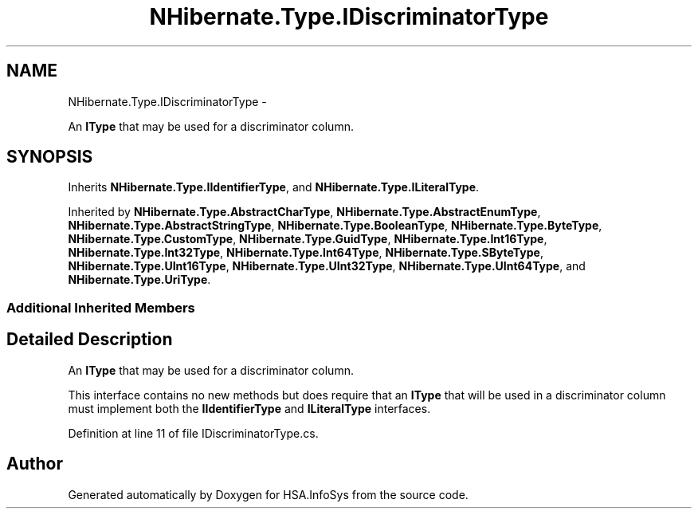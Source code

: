 .TH "NHibernate.Type.IDiscriminatorType" 3 "Fri Jul 5 2013" "Version 1.0" "HSA.InfoSys" \" -*- nroff -*-
.ad l
.nh
.SH NAME
NHibernate.Type.IDiscriminatorType \- 
.PP
An \fBIType\fP that may be used for a discriminator column\&.  

.SH SYNOPSIS
.br
.PP
.PP
Inherits \fBNHibernate\&.Type\&.IIdentifierType\fP, and \fBNHibernate\&.Type\&.ILiteralType\fP\&.
.PP
Inherited by \fBNHibernate\&.Type\&.AbstractCharType\fP, \fBNHibernate\&.Type\&.AbstractEnumType\fP, \fBNHibernate\&.Type\&.AbstractStringType\fP, \fBNHibernate\&.Type\&.BooleanType\fP, \fBNHibernate\&.Type\&.ByteType\fP, \fBNHibernate\&.Type\&.CustomType\fP, \fBNHibernate\&.Type\&.GuidType\fP, \fBNHibernate\&.Type\&.Int16Type\fP, \fBNHibernate\&.Type\&.Int32Type\fP, \fBNHibernate\&.Type\&.Int64Type\fP, \fBNHibernate\&.Type\&.SByteType\fP, \fBNHibernate\&.Type\&.UInt16Type\fP, \fBNHibernate\&.Type\&.UInt32Type\fP, \fBNHibernate\&.Type\&.UInt64Type\fP, and \fBNHibernate\&.Type\&.UriType\fP\&.
.SS "Additional Inherited Members"
.SH "Detailed Description"
.PP 
An \fBIType\fP that may be used for a discriminator column\&. 

This interface contains no new methods but does require that an \fBIType\fP that will be used in a discriminator column must implement both the \fBIIdentifierType\fP and \fBILiteralType\fP interfaces\&. 
.PP
Definition at line 11 of file IDiscriminatorType\&.cs\&.

.SH "Author"
.PP 
Generated automatically by Doxygen for HSA\&.InfoSys from the source code\&.
